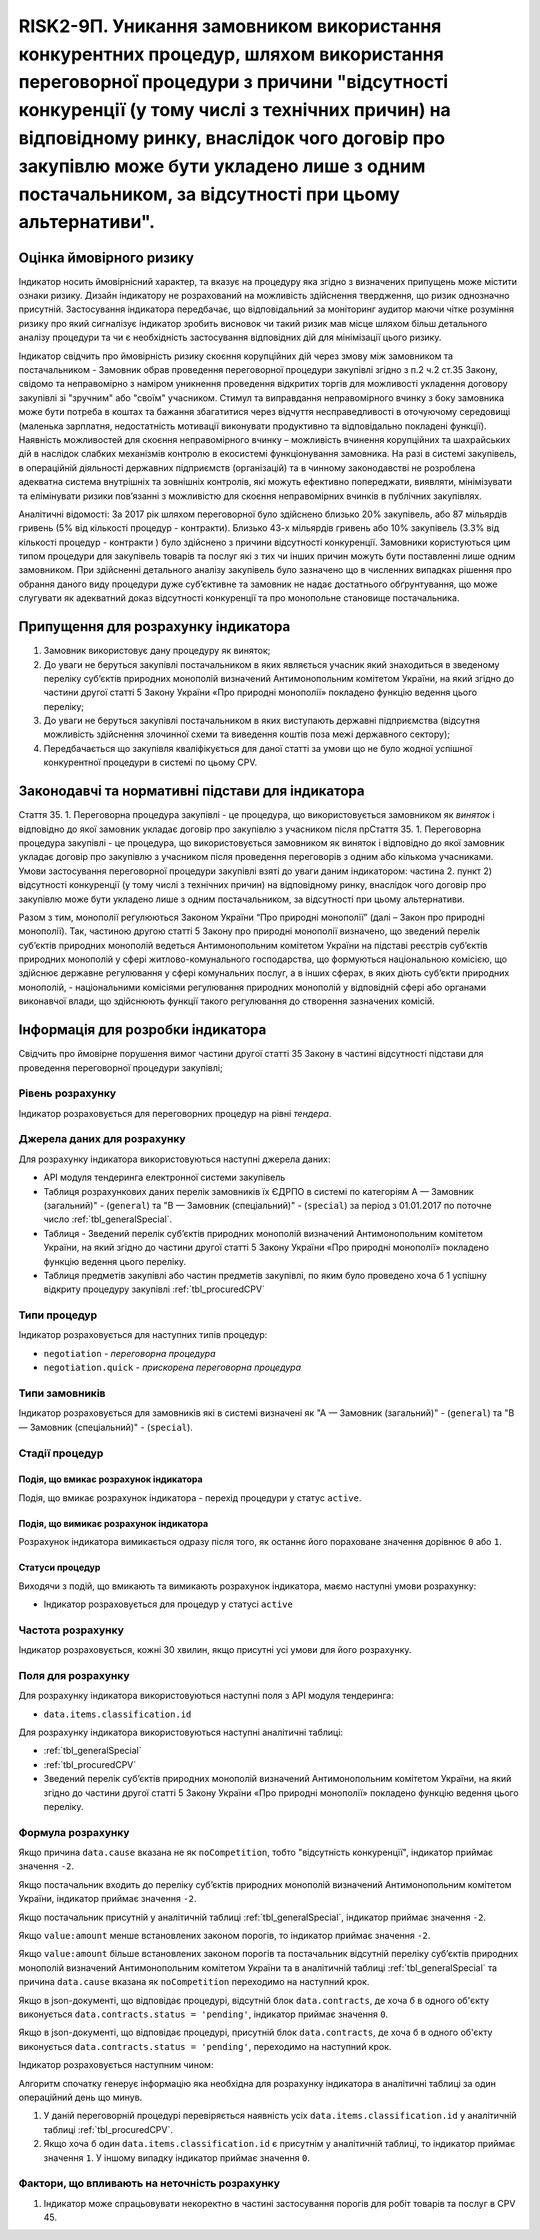=======================================================================================================================================================================================================================================================================================================================================
RISK2-9П. Уникання замовником використання конкурентних процедур, шляхом використання переговорної процедури з причини "відсутності конкуренції (у тому числі з технічних причин) на відповідному ринку, внаслідок чого договір про закупівлю може бути укладено лише з одним постачальником, за відсутності при цьому альтернативи".
=======================================================================================================================================================================================================================================================================================================================================

***************
Оцінка ймовірного ризику
***************

Індикатор носить ймовірнісний характер, та вказує на процедуру яка згідно з визначених припущень може містити ознаки ризику. Дизайн індикатору не розрахований на можливість здійснення твердження, що ризик однозначно присутній. Застосування індикатора передбачає, що відповідальний за моніторинг аудитор маючи чітке розуміння ризику про який сигналізує індикатор зробить висновок чи такий ризик мав місце шляхом більш детального аналізу процедури та чи є необхідність застосування відповідних дій для мінімізації цього ризику.  

Індикатор свідчить про ймовірність ризику скоєння корупційних дій через змову між замовником та постачальником - Замовник обрав проведення переговорної процедури закупівлі згідно з п.2 ч.2 ст.35 Закону, свідомо та неправомірно з наміром уникнення проведення відкритих торгів  для можливості укладення договору закупівлі зі "зручним" або "своїм" учасником.
Стимул та виправдання неправомірного вчинку з боку замовника може бути потреба в коштах та бажання збагатитися через відчуття несправедливості в оточуючому середовищі (маленька зарплатня, недостатність мотивації виконувати продуктивно та відповідально покладені функції).  
Наявність можливостей для скоєння неправомірного вчинку – можливість вчинення корупційних та шахрайських дій в наслідок слабких механізмів контролю в екосистемі функціонування замовника. На разі в системі закупівель, в операційній діяльності державних підприємств (організацій) та в чинному законодавстві не розроблена адекватна система внутрішніх та зовнішніх контролів, які можуть ефективно попереджати, виявляти, мінімізувати та елімінувати ризики пов’язанні з можливістю для скоєння неправомірних вчинків в публічних закупівлях. 

Аналітичні відомості: За 2017 рік шляхом переговорної було здійснено близько 20% закупівель, або 87 мільярдів гривень (5% від кількості процедур - контракти). Близько 43-х мільярдів гривень або 10% закупівель (3.3% від кількості процедур - контракти ) було здійснено з причини відсутності конкуренції.   
Замовники користуються цим типом процедури для закупівель товарів та послуг які з тих чи інших причин можуть бути поставленні лише одним замовником. При здійсненні детального аналізу закупівель було зазначено що в численних випадках рішення про обрання даного виду процедури дуже суб’єктивне та замовник не надає достатнього обґрунтування, що може слугувати як адекватний доказ відсутності конкуренції та про монопольне становище постачальника.

************************************
Припущення для розрахунку індикатора
************************************

1)	Замовник використовує дану процедуру як виняток;
2)	До уваги не беруться закупівлі постачальником в яких являється учасник який знаходиться в зведеному переліку суб’єктів природних монополій визначений Антимонопольним комітетом України, на який згідно до частини другої статті 5 Закону України «Про природні монополії» покладено функцію ведення цього переліку;
3)	До уваги не беруться закупівлі постачальником в яких виступають державні підприємства (відсутня можливість здійснення злочинної схеми та виведення коштів поза межі державного сектору); 
4)	Передбачається що закупівля кваліфікується для даної статті за умови що не було жодної успішної конкурентної процедури в системі по цьому CPV. 

**************************************************
Законодавчі та нормативні підстави для індикатора
**************************************************

Стаття 35. 
1. Переговорна процедура закупівлі - це процедура, що використовується замовником як *виняток* і відповідно до якої замовник укладає договір про закупівлю з учасником після прСтаття 35. 1. Переговорна процедура закупівлі - це процедура, що використовується замовником як виняток і відповідно до якої замовник укладає договір про закупівлю з учасником після проведення переговорів з одним або кількома учасниками. Умови застосування переговорної процедури закупівлі взяті до уваги даним індикатором: частина 2. пункт 2) відсутності конкуренції (у тому числі з технічних причин) на відповідному ринку, внаслідок чого договір про закупівлю може бути укладено лише з одним постачальником, за відсутності при цьому альтернативи. 

Разом з тим, монополії регулюються Законом України “Про природні монополії” (далі – Закон про природні монополії). 
Так, частиною другою статті 5 Закону про природні монополії визначено, що зведений перелік суб’єктів природних монополій ведеться Антимонопольним комітетом України на підставі реєстрів суб’єктів природних монополій у сфері житлово-комунального господарства, що формуються національною комісією, що здійснює державне регулювання у сфері комунальних послуг, а в інших сферах, в яких діють суб’єкти природних монополій, - національними комісіями регулювання природних монополій у відповідній сфері або органами виконавчої влади, що здійснюють функції такого регулювання до створення зазначених комісій.


********************************
Інформація для розробки індикатора
********************************

Свідчить про ймовірне порушення вимог частини другої статті 35 Закону в частині відсутності підстави для проведення переговорної процедури закупівлі;


Рівень розрахунку
=================
Індикатор розраховується для переговорних процедур на рівні *тендера*.

Джерела даних для розрахунку
============================

Для розрахунку індикатора використовуються наступні джерела даних:

- API модуля тендеринга електронної системи закупівель
- Таблиця розрахункових даних перелік замовників їх ЄДРПО в системі по категоріям А — Замовник (загальний)"  -  (``general``) та "В — Замовник (спеціальний)"  -  (``special``) за період з 01.01.2017 по поточне число :ref:`tbl_generalSpecial`. 
- Таблиця - Зведений перелік суб’єктів природних монополій визначений Антимонопольним комітетом України, на який згідно до частини другої статті 5 Закону України «Про природні монополії» покладено функцію ведення цього переліку.  
- Таблиця предметів закупівлі або частин предметів закупівлі, по яким було проведено хоча б 1 успішну відкриту процедуру закупівлі :ref:`tbl_procuredCPV`

Типи процедур
=============

Індикатор розраховується для наступних типів процедур:

- ``negotiation`` - *переговорна процедура*
- ``negotiation.quick`` - *прискорена переговорна процедура*


Типи замовників
===============

Індикатор розраховується для замовників які в системі визначені як "А — Замовник (загальний)"  -  (``general``) та "В — Замовник (спеціальний)"  -  (``special``).

Стадії процедур
===============

Подія, що вмикає розрахунок індикатора
--------------------------------------

Подія, що вмикає розрахунок індикатора - перехід процедури у статус ``active``.

Подія, що вимикає розрахунок індикатора
---------------------------------------

Розрахунок індикатора вимикається одразу після того, як останнє його пораховане значення дорівнює ``0`` або ``1``.

Статуси процедур
----------------

Виходячи з подій, що вмикають та вимикають розрахунок індикатора, маємо наступні умови розрахунку:

- Індикатор розраховується для процедур у статусі ``active``

Частота розрахунку
==================

Індикатор розраховується, кожні 30 хвилин, якщо присутні усі умови для його розрахунку.


Поля для розрахунку
===================

Для розрахунку індикатора використовуються наступні поля з API модуля тендеринга:

- ``data.items.classification.id``

Для розрахунку індикатора використовуються наступні аналітичні таблиці:

- :ref:`tbl_generalSpecial`

- :ref:`tbl_procuredCPV`

- Зведений перелік суб’єктів природних монополій визначений Антимонопольним комітетом України, на який згідно до частини другої статті 5 Закону України «Про природні монополії» покладено функцію ведення цього переліку. 

Формула розрахунку
==================

Якщо причина ``data.cause`` вказана не як ``noCompetition``, тобто "відсутність конкуренції", індикатор приймає значення ``-2``.

Якщо постачальник входить до переліку суб’єктів природних монополій визначений Антимонопольним комітетом України, індикатор приймає значення ``-2``.

Якщо постачальник присутній у аналітичній таблиці :ref:`tbl_generalSpecial`, індикатор приймає значення ``-2``.

Якщо ``value:amount`` менше встановлених законом порогів, то індикатор приймає значення ``-2``.

Якщо ``value:amount`` більше встановлених законом порогів та постачальник відсутній переліку суб’єктів природних монополій визначений Антимонопольним комітетом України та в аналітичній таблиці :ref:`tbl_generalSpecial` та причина ``data.cause`` вказана як ``noCompetition`` переходимо на наступний крок.

Якщо в json-документі, що відповідає процедурі, відсутній блок ``data.contracts``, де хоча б в одного об'єкту виконується ``data.contracts.status = 'pending'``, індикатор приймає значення ``0``.

Якщо в json-документі, що відповідає процедурі, присутній блок ``data.contracts``, де хоча б в одного об'єкту виконується ``data.contracts.status = 'pending'``, переходимо на наступний крок.

Індикатор розраховується наступним чином:


Алгоритм спочатку генерує інформацію яка необхідна для розрахунку індикатора в аналітичні таблиці за один операційний день що минув. 

1. У даній переговорній процедурі перевіряється наявність усіх ``data.items.classification.id`` у аналітичній таблиці :ref:`tbl_procuredCPV`.

2. Якщо хоча б один ``data.items.classification.id`` є присутнім у аналітичній таблиці, то індикатор приймає значення ``1``. У іншому випадку індикатор приймає значення ``0``.

Фактори, що впливають на неточність розрахунку
==============================================

1.	Індикатор може спрацьовувати некоректно в частині застосування порогів для робіт товарів та послуг в CPV 45. 
